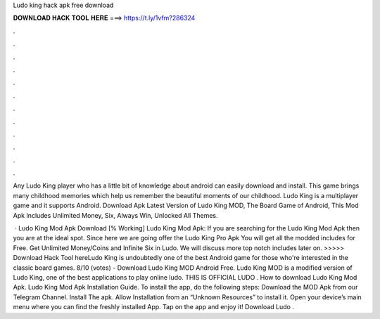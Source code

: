 Ludo king hack apk free download



𝐃𝐎𝐖𝐍𝐋𝐎𝐀𝐃 𝐇𝐀𝐂𝐊 𝐓𝐎𝐎𝐋 𝐇𝐄𝐑𝐄 ===> https://t.ly/1vfm?286324



.



.



.



.



.



.



.



.



.



.



.



.

Any Ludo King player who has a little bit of knowledge about android can easily download and install. This game brings many childhood memories which help us remember the beautiful moments of our childhood. Ludo King is a multiplayer game and it supports Android. Download Apk Latest Version of Ludo King MOD, The Board Game of Android, This Mod Apk Includes Unlimited Money, Six, Always Win, Unlocked All Themes.

 · Ludo King Mod Apk Download [% Working] Ludo King Mod Apk: If you are searching for the Ludo King Mod Apk then you are at the ideal spot. Since here we are going offer the Ludo King Pro Apk You will get all the modded includes for Free. Get Unlimited Money/Coins and Infinite Six in Ludo. We will discuss more top notch includes later on. >>>>> Download Hack Tool hereLudo King is undoubtedly one of the best Android game for those who're interested in the classic board games. 8/10 (votes) - Download Ludo King MOD Android Free. Ludo King MOD is a modified version of Ludo King, one of the best applications to play online ludo. THIS IS OFFICIAL LUDO . How to download Ludo King Mod Apk. Ludo King Mod Apk Installation Guide. To install the app, do the following steps: Download the MOD Apk from our Telegram Channel. Install The apk. Allow Installation from an “Unknown Resources” to install it. Open your device’s main menu where you can find the freshly installed App. Tap on the app and enjoy it! Download Ludo .
